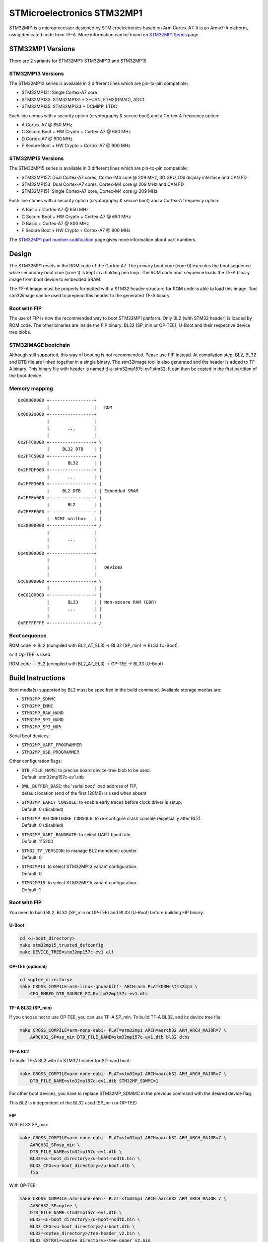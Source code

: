 STMicroelectronics STM32MP1
===========================

STM32MP1 is a microprocessor designed by STMicroelectronics
based on Arm Cortex-A7.
It is an Armv7-A platform, using dedicated code from TF-A.
More information can be found on `STM32MP1 Series`_ page.


STM32MP1 Versions
-----------------

There are 2 variants for STM32MP1: STM32MP13 and STM32MP15

STM32MP13 Versions
~~~~~~~~~~~~~~~~~~
The STM32MP13 series is available in 3 different lines which are pin-to-pin compatible:

- STM32MP131: Single Cortex-A7 core
- STM32MP133: STM32MP131 + 2*CAN, ETH2(GMAC), ADC1
- STM32MP135: STM32MP133 + DCMIPP, LTDC

Each line comes with a security option (cryptography & secure boot) and a Cortex-A frequency option:

- A      Cortex-A7 @ 650 MHz
- C      Secure Boot + HW Crypto + Cortex-A7 @ 650 MHz
- D      Cortex-A7 @ 900 MHz
- F      Secure Boot + HW Crypto + Cortex-A7 @ 900 MHz

STM32MP15 Versions
~~~~~~~~~~~~~~~~~~
The STM32MP15 series is available in 3 different lines which are pin-to-pin compatible:

- STM32MP157: Dual Cortex-A7 cores, Cortex-M4 core @ 209 MHz, 3D GPU, DSI display interface and CAN FD
- STM32MP153: Dual Cortex-A7 cores, Cortex-M4 core @ 209 MHz and CAN FD
- STM32MP151: Single Cortex-A7 core, Cortex-M4 core @ 209 MHz

Each line comes with a security option (cryptography & secure boot) and a Cortex-A frequency option:

- A      Basic + Cortex-A7 @ 650 MHz
- C      Secure Boot + HW Crypto + Cortex-A7 @ 650 MHz
- D      Basic + Cortex-A7 @ 800 MHz
- F      Secure Boot + HW Crypto + Cortex-A7 @ 800 MHz

The `STM32MP1 part number codification`_ page gives more information about part numbers.

Design
------
The STM32MP1 resets in the ROM code of the Cortex-A7.
The primary boot core (core 0) executes the boot sequence while
secondary boot core (core 1) is kept in a holding pen loop.
The ROM code boot sequence loads the TF-A binary image from boot device
to embedded SRAM.

The TF-A image must be properly formatted with a STM32 header structure
for ROM code is able to load this image.
Tool stm32image can be used to prepend this header to the generated TF-A binary.

Boot with FIP
~~~~~~~~~~~~~
The use of FIP is now the recommended way to boot STM32MP1 platform.
Only BL2 (with STM32 header) is loaded by ROM code. The other binaries are
inside the FIP binary: BL32 (SP_min or OP-TEE), U-Boot and their respective
device tree blobs.

STM32IMAGE bootchain
~~~~~~~~~~~~~~~~~~~~
Although still supported, this way of booting is not recommended.
Pease use FIP instead.
At compilation step, BL2, BL32 and DTB file are linked together in a single
binary. The stm32image tool is also generated and the header is added to TF-A
binary. This binary file with header is named tf-a-stm32mp157c-ev1.stm32.
It can then be copied in the first partition of the boot device.


Memory mapping
~~~~~~~~~~~~~~

::

    0x00000000 +-----------------+
               |                 |   ROM
    0x00020000 +-----------------+
               |                 |
               |       ...       |
               |                 |
    0x2FFC0000 +-----------------+ \
               |     BL32 DTB    | |
    0x2FFC5000 +-----------------+ |
               |       BL32      | |
    0x2FFDF000 +-----------------+ |
               |       ...       | |
    0x2FFE3000 +-----------------+ |
               |     BL2 DTB     | | Embedded SRAM
    0x2FFEA000 +-----------------+ |
               |       BL2       | |
    0x2FFFF000 +-----------------+ |
               |  SCMI mailbox   | |
    0x30000000 +-----------------+ /
               |                 |
               |       ...       |
               |                 |
    0x40000000 +-----------------+
               |                 |
               |                 |   Devices
               |                 |
    0xC0000000 +-----------------+ \
               |                 | |
    0xC0100000 +-----------------+ |
               |       BL33      | | Non-secure RAM (DDR)
               |       ...       | |
               |                 | |
    0xFFFFFFFF +-----------------+ /


Boot sequence
~~~~~~~~~~~~~

ROM code -> BL2 (compiled with BL2_AT_EL3) -> BL32 (SP_min) -> BL33 (U-Boot)

or if Op-TEE is used:

ROM code -> BL2 (compiled with BL2_AT_EL3) -> OP-TEE -> BL33 (U-Boot)


Build Instructions
------------------
Boot media(s) supported by BL2 must be specified in the build command.
Available storage medias are:

- ``STM32MP_SDMMC``
- ``STM32MP_EMMC``
- ``STM32MP_RAW_NAND``
- ``STM32MP_SPI_NAND``
- ``STM32MP_SPI_NOR``

Serial boot devices:

- ``STM32MP_UART_PROGRAMMER``
- ``STM32MP_USB_PROGRAMMER``


Other configuration flags:

- | ``DTB_FILE_NAME``: to precise board device-tree blob to be used.
  | Default: stm32mp157c-ev1.dtb
- | ``DWL_BUFFER_BASE``: the 'serial boot' load address of FIP,
  | default location (end of the first 128MB) is used when absent
- | ``STM32MP_EARLY_CONSOLE``: to enable early traces before clock driver is setup.
  | Default: 0 (disabled)
- | ``STM32MP_RECONFIGURE_CONSOLE``: to re-configure crash console (especially after BL2).
  | Default: 0 (disabled)
- | ``STM32MP_UART_BAUDRATE``: to select UART baud rate.
  | Default: 115200
- | ``STM32_TF_VERSION``: to manage BL2 monotonic counter.
  | Default: 0
- | ``STM32MP13``: to select STM32MP13 variant configuration.
  | Default: 0
- | ``STM32MP15``: to select STM32MP15 variant configuration.
  | Default: 1


Boot with FIP
~~~~~~~~~~~~~
You need to build BL2, BL32 (SP_min or OP-TEE) and BL33 (U-Boot) before building FIP binary.

U-Boot
______

.. code:: bash

    cd <u-boot_directory>
    make stm32mp15_trusted_defconfig
    make DEVICE_TREE=stm32mp157c-ev1 all

OP-TEE (optional)
_________________

.. code:: bash

    cd <optee_directory>
    make CROSS_COMPILE=arm-linux-gnueabihf- ARCH=arm PLATFORM=stm32mp1 \
        CFG_EMBED_DTB_SOURCE_FILE=stm32mp157c-ev1.dts


TF-A BL32 (SP_min)
__________________
If you choose not to use OP-TEE, you can use TF-A SP_min.
To build TF-A BL32, and its device tree file:

.. code:: bash

    make CROSS_COMPILE=arm-none-eabi- PLAT=stm32mp1 ARCH=aarch32 ARM_ARCH_MAJOR=7 \
        AARCH32_SP=sp_min DTB_FILE_NAME=stm32mp157c-ev1.dtb bl32 dtbs

TF-A BL2
________
To build TF-A BL2 with its STM32 header for SD-card boot:

.. code:: bash

    make CROSS_COMPILE=arm-none-eabi- PLAT=stm32mp1 ARCH=aarch32 ARM_ARCH_MAJOR=7 \
        DTB_FILE_NAME=stm32mp157c-ev1.dtb STM32MP_SDMMC=1

For other boot devices, you have to replace STM32MP_SDMMC in the previous command
with the desired device flag.

This BL2 is independent of the BL32 used (SP_min or OP-TEE)


FIP
___
With BL32 SP_min:

.. code:: bash

    make CROSS_COMPILE=arm-none-eabi- PLAT=stm32mp1 ARCH=aarch32 ARM_ARCH_MAJOR=7 \
        AARCH32_SP=sp_min \
        DTB_FILE_NAME=stm32mp157c-ev1.dtb \
        BL33=<u-boot_directory>/u-boot-nodtb.bin \
        BL33_CFG=<u-boot_directory>/u-boot.dtb \
        fip

With OP-TEE:

.. code:: bash

    make CROSS_COMPILE=arm-none-eabi- PLAT=stm32mp1 ARCH=aarch32 ARM_ARCH_MAJOR=7 \
        AARCH32_SP=optee \
        DTB_FILE_NAME=stm32mp157c-ev1.dtb \
        BL33=<u-boot_directory>/u-boot-nodtb.bin \
        BL33_CFG=<u-boot_directory>/u-boot.dtb \
        BL32=<optee_directory>/tee-header_v2.bin \
        BL32_EXTRA1=<optee_directory>/tee-pager_v2.bin
        BL32_EXTRA2=<optee_directory>/tee-pageable_v2.bin
        fip


STM32IMAGE bootchain
~~~~~~~~~~~~~~~~~~~~
You need to add the following flag to the make command:
``STM32MP_USE_STM32IMAGE=1``

To build with SP_min and support for SD-card boot:

.. code:: bash

    make CROSS_COMPILE=arm-linux-gnueabihf- PLAT=stm32mp1 ARCH=aarch32 ARM_ARCH_MAJOR=7 \
        AARCH32_SP=sp_min STM32MP_SDMMC=1 DTB_FILE_NAME=stm32mp157c-ev1.dtb \
        STM32MP_USE_STM32IMAGE=1

    cd <u-boot_directory>
    make stm32mp15_trusted_defconfig
    make DEVICE_TREE=stm32mp157c-ev1 all

To build TF-A with OP-TEE support for SD-card boot:

.. code:: bash

    make CROSS_COMPILE=arm-linux-gnueabihf- PLAT=stm32mp1 ARCH=aarch32 ARM_ARCH_MAJOR=7 \
        AARCH32_SP=optee STM32MP_SDMMC=1 DTB_FILE_NAME=stm32mp157c-ev1.dtb \
        STM32MP_USE_STM32IMAGE=1

    cd <optee_directory>
    make CROSS_COMPILE=arm-linux-gnueabihf- ARCH=arm PLATFORM=stm32mp1 \
        CFG_EMBED_DTB_SOURCE_FILE=stm32mp157c-ev1.dts

    cd <u-boot_directory>
    make stm32mp15_trusted_defconfig
    make DEVICE_TREE=stm32mp157c-ev1 all


The following build options are supported:

- ``ENABLE_STACK_PROTECTOR``: To enable the stack protection.


Populate SD-card
----------------

Boot with FIP
~~~~~~~~~~~~~
The SD-card has to be formatted with GPT.
It should contain at least those partitions:

- fsbl: to copy the tf-a-stm32mp157c-ev1.stm32 binary (BL2)
- fip: which contains the FIP binary

Usually, two copies of fsbl are used (fsbl1 and fsbl2) instead of one partition fsbl.

STM32IMAGE bootchain
~~~~~~~~~~~~~~~~~~~~
The SD-card has to be formatted with GPT.
It should contain at least those partitions:

- fsbl: to copy the tf-a-stm32mp157c-ev1.stm32 binary
- ssbl: to copy the u-boot.stm32 binary

Usually, two copies of fsbl are used (fsbl1 and fsbl2) instead of one partition fsbl.

OP-TEE artifacts go into separate partitions as follows:

- teeh: tee-header_v2.stm32
- teed: tee-pageable_v2.stm32
- teex: tee-pager_v2.stm32


.. _STM32MP1 Series: https://www.st.com/en/microcontrollers-microprocessors/stm32mp1-series.html
.. _STM32MP1 part number codification: https://wiki.st.com/stm32mpu/wiki/STM32MP15_microprocessor#Part_number_codification
